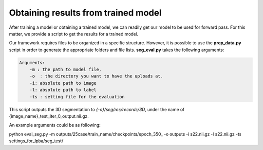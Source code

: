 Obtaining results from trained model
========================================

.. _get_results:


After training a model or obtaining a trained model, we can readily get our model to be used for forward pass. For this matter, we provide a script to get the results for a trained model.



Our framework requires files to be organized in a specific structure. However, it is possible to use the **prep_data.py** script in order to generate the appropriate folders and file lists. **seg_eval.py** takes the following arguments:

.. code:: shell

        Arguments:
            -m : the path to model file, 
            -o  : the directory you want to have the uploads at.
            -i: absolute path to image
            -l: absolute path to label
            -ts : setting file for the evaluation
            

This script outputs the 3D segmentation to `{-o}/seg/res/records/3D`, under the name of {image_name}_test_iter_0_output.nii.gz.

An example arguments could be as following:

.. code:: shell

python eval_seg.py -m outputs/25case/train_name/checkpoints/epoch_350_ -o outputs -i s22.nii.gz -l s22.nii.gz -ts settings_for_lpba/seg_test/
